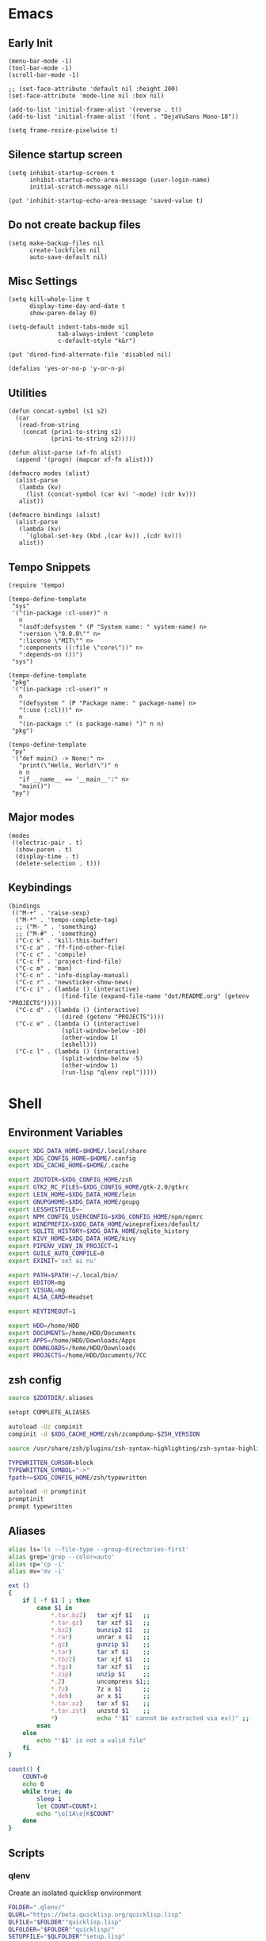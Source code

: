 #+PROPERTY: :mkdirp yes

* Emacs

** Early Init

   #+begin_src elisp :tangle ~/.config/emacs/early-init.el
     (menu-bar-mode -1)
     (tool-bar-mode -1)
     (scroll-bar-mode -1)

     ;; (set-face-attribute 'default nil :height 200)
     (set-face-attribute 'mode-line nil :box nil)

     (add-to-list 'initial-frame-alist '(reverse . t))
     (add-to-list 'initial-frame-alist '(font . "DejaVuSans Mono-18"))

     (setq frame-resize-pixelwise t)
   #+end_src

** Silence startup screen

   #+begin_src elisp :tangle ~/.config/emacs/init.el
     (setq inhibit-startup-screen t
           inhibit-startup-echo-area-message (user-login-name)
           initial-scratch-message nil)

     (put 'inhibit-startup-echo-area-message 'saved-value t)
   #+end_src

** Do not create backup files

   #+begin_src elisp :tangle ~/.config/emacs/init.el
     (setq make-backup-files nil
           create-lockfiles nil
           auto-save-default nil)
   #+end_src

** Misc Settings

   #+begin_src elisp :tangle ~/.config/emacs/init.el
     (setq kill-whole-line t
           display-time-day-and-date t
           show-paren-delay 0)

     (setq-default indent-tabs-mode nil
                   tab-always-indent 'complete
                   c-default-style "k&r")

     (put 'dired-find-alternate-file 'disabled nil)

     (defalias 'yes-or-no-p 'y-or-n-p)
   #+end_src

** Utilities

   #+begin_src elisp :tangle ~/.config/emacs/init.el
     (defun concat-symbol (s1 s2)
       (car
        (read-from-string
         (concat (prin1-to-string s1)
                 (prin1-to-string s2)))))

     (defun alist-parse (xf-fn alist)
       (append '(progn) (mapcar xf-fn alist)))

     (defmacro modes (alist)
       (alist-parse
        (lambda (kv)
          (list (concat-symbol (car kv) '-mode) (cdr kv)))
        alist))

     (defmacro bindings (alist)
       (alist-parse
        (lambda (kv)
          `(global-set-key (kbd ,(car kv)) ,(cdr kv)))
        alist))
   #+end_src

** Tempo Snippets

   #+begin_src elisp :tangle ~/.config/emacs/init.el
     (require 'tempo)

     (tempo-define-template
      "sys"
      '("(in-package :cl-user)" n
        n
        "(asdf:defsystem " (P "System name: " system-name) n>
        ":version \"0.0.0\"" n>
        ":license \"MIT\"" n>
        ":components ((:file \"core\"))" n>
        ":depends-on ())")
      "sys")

     (tempo-define-template
      "pkg"
      '("(in-package :cl-user)" n
        n
        "(defsystem " (P "Package name: " package-name) n>
        "(:use (:cl)))" n>
        n
        "(in-package :" (s package-name) ")" n n)
      "pkg")

     (tempo-define-template
      "py"
      '("def main() -> None:" n>
        "print(\"Hello, World!\")" n
        n n
        "if __name__ == '__main__':" n>
        "main()")
      "py")
   #+end_src

** Major modes

   #+begin_src elisp :tangle ~/.config/emacs/init.el
     (modes
      ((electric-pair . t)
       (show-paren . t)
       (display-time . t)
       (delete-selection . t)))
   #+end_src

** Keybindings

   #+begin_src elisp :tangle ~/.config/emacs/init.el
     (bindings
      (("M-+" . 'raise-sexp)
       ("M-*" . 'tempo-complete-tag)
       ;; ("M-_" . 'something)
       ;; ("M-#" . 'something)
       ("C-c k" . 'kill-this-buffer)
       ("C-c a" . 'ff-find-other-file)
       ("C-c c" . 'compile)
       ("C-c f" . 'project-find-file)
       ("C-c m" . 'man)
       ("C-c n" . 'info-display-manual)
       ("C-c r" . 'newsticker-show-news)
       ("C-c i" . (lambda () (interactive)
                    (find-file (expand-file-name "dot/README.org" (getenv "PROJECTS")))))
       ("C-c d" . (lambda () (interactive)
                    (dired (getenv "PROJECTS"))))
       ("C-c e" . (lambda () (interactive)
                    (split-window-below -10)
                    (other-window 1)
                    (eshell)))
       ("C-c l" . (lambda () (interactive)
                    (split-window-below -5)
                    (other-window 1)
                    (run-lisp "qlenv repl")))))
   #+end_src

* Shell

** Environment Variables

   #+begin_src sh :tangle ~/.zshenv
     export XDG_DATA_HOME=$HOME/.local/share
     export XDG_CONFIG_HOME=$HOME/.config
     export XDG_CACHE_HOME=$HOME/.cache

     export ZDOTDIR=$XDG_CONFIG_HOME/zsh
     export GTK2_RC_FILES=$XDG_CONFIG_HOME/gtk-2.0/gtkrc
     export LEIN_HOME=$XDG_DATA_HOME/lein
     export GNUPGHOME=$XDG_DATA_HOME/gnupg
     export LESSHISTFILE=-
     export NPM_CONFIG_USERCONFIG=$XDG_CONFIG_HOME/npm/npmrc
     export WINEPREFIX=$XDG_DATA_HOME/wineprefixes/default/
     export SQLITE_HISTORY=$XDG_DATA_HOME/sqlite_history
     export KIVY_HOME=$XDG_DATA_HOME/kivy
     export PIPENV_VENV_IN_PROJECT=1
     export GUILE_AUTO_COMPILE=0
     export EXINIT='set ai nu'

     export PATH=$PATH:~/.local/bin/
     export EDITOR=mg
     export VISUAL=mg
     export ALSA_CARD=Headset

     export KEYTIMEOUT=1

     export HDD=/home/HDD
     export DOCUMENTS=/home/HDD/Documents
     export APPS=/home/HDD/Downloads/Apps
     export DOWNLOADS=/home/HDD/Downloads
     export PROJECTS=/home/HDD/Documents/7CC
   #+end_src

** zsh config

   #+begin_src sh :tangle ~/.config/zsh/.zshrc
     source $ZDOTDIR/.aliases

     setopt COMPLETE_ALIASES

     autoload -Uz compinit
     compinit -d $XDG_CACHE_HOME/zsh/zcompdump-$ZSH_VERSION

     source /usr/share/zsh/plugins/zsh-syntax-highlighting/zsh-syntax-highlighting.zsh

     TYPEWRITTEN_CURSOR=block
     TYPEWRITTEN_SYMBOL="->"
     fpath+=$XDG_CONFIG_HOME/zsh/typewritten

     autoload -U promptinit
     promptinit
     prompt typewritten
   #+end_src

** Aliases

   #+begin_src sh :tangle ~/.config/zsh/.aliases
     alias ls='ls --file-type --group-directories-first'
     alias grep='grep --color=auto'
     alias cp='cp -i'
     alias mv='mv -i'

     ext ()
     {
         if [ -f $1 ] ; then
             case $1 in
                 ,*.tar.bz2)   tar xjf $1   ;;
                 ,*.tar.gz)    tar xzf $1   ;;
                 ,*.bz2)       bunzip2 $1   ;;
                 ,*.rar)       unrar x $1   ;;
                 ,*.gz)        gunzip $1    ;;
                 ,*.tar)       tar xf $1    ;;
                 ,*.tbz2)      tar xjf $1   ;;
                 ,*.tgz)       tar xzf $1   ;;
                 ,*.zip)       unzip $1     ;;
                 ,*.Z)         uncompress $1;;
                 ,*.7z)        7z x $1      ;;
                 ,*.deb)       ar x $1      ;;
                 ,*.tar.xz)    tar xf $1    ;;
                 ,*.tar.zst)   unzstd $1    ;;
                 ,*)           echo "'$1' cannot be extracted via ex()" ;;
             esac
         else
             echo "'$1' is not a valid file"
         fi
     }

     count() {
         COUNT=0
         echo 0
         while true; do
             sleep 1
             let COUNT=COUNT+1
             echo "\e[1A\e[K$COUNT"
         done
     }
   #+end_src

** Scripts

*** qlenv

    Create an isolated quicklisp environment

    #+begin_src sh :tangle ~/.local/bin/qlenv :shebang "#!/bin/sh"
      FOLDER=".qlenv/"
      QLURL="https://beta.quicklisp.org/quicklisp.lisp"
      QLFILE="$FOLDER""quicklisp.lisp"
      QLFOLDER="$FOLDER""quicklisp/"
      SETUPFILE="$QLFOLDER""setup.lisp"
      THISFOLDER=$(pwd)"/"

      case $1 in
          init)
              mkdir .qlenv
              curl $QLURL -so $QLFILE
              sbcl --script <(echo "(load \"$QLFILE\") (quicklisp-quickstart:install :path \"$QLFOLDER\")")
              ;;
          repl)
              sbcl --load $SETUPFILE --eval "(push \"$THISFOLDER\" asdf:*central-registry*)"
              ;;
      esac
    #+end_src

** XDG Base Directory

*** npm

   #+begin_src conf :tangle ~/.config/npm/npmrc
     prefix=${XDG_DATA_HOME}/npm
     cache=${XDG_CACHE_HOME}/npm
     tmp=${XDG_RUNTIME_DIR}/npm
     init-module=${XDG_CONFIG_HOME}/npm/config/npm-init.js
   #+end_src

** Alacritty

   #+begin_src yml :tangle ~/.config/alacritty/alacritty.yml
     font:
       normal:
         family: Terminus
         style: Regular

       bold:
         family: Terminus
         style: Bold

       italic:
         family: Terminus
         style: Italic

       bold_italic:
         family: Terminus
         style: Bold Italic

       size: 23

     # XTerm's default colors
     colors:
       # Default colors
       primary:
         background: '0x000000'
         foreground: '0xffffff'
       # Normal colors
       normal:
         black:   '0x000000'
         red:     '0xcd0000'
         green:   '0x00cd00'
         yellow:  '0xcdcd00'
         blue:    '0x0000ee'
         magenta: '0xcd00cd'
         cyan:    '0x00cdcd'
         white:   '0xe5e5e5'

       # Bright colors
       bright:
         black:   '0x7f7f7f'
         red:     '0xff0000'
         green:   '0x00ff00'
         yellow:  '0xffff00'
         blue:    '0x5c5cff'
         magenta: '0xff00ff'
         cyan:    '0x00ffff'
         white:   '0xffffff'
   #+end_src

** Vim

   #+begin_src vim :tangle ~/.vimrc
     set nocompatible

     let g:netrw_dirhistmax = 0
     set viminfofile=NONE
     set clipboard=exclude:.*

     filetype plugin indent on

     syntax on
     set bg=dark
     let &t_8f="\<Esc>[38;2;%lu;%lu;%lum"
     let &t_8b="\<Esc>[48;2;%lu;%lu;%lum"
     set termguicolors

     set expandtab
     set timeout
     set ttimeoutlen=0
     set noswapfile nowritebackup nobackup
     set autoindent
     set incsearch ignorecase smartcase
   #+end_src

* Window Manager

** bspwm config

   #+begin_src sh :tangle ~/.config/bspwm/bspwmrc :shebang "#!/bin/sh"
     pgrep -x sxhkd > /dev/null || sxhkd &

     xsetroot -cursor_name left_ptr &
     xset s off &
     xset -dpms &
     setxkbmap -option ctrl:nocaps &
     nitrogen --restore &

     bspc monitor -d I II III IV V VI VII VIII IX X

     bspc config border_width         5
     bspc config window_gap          10
     # bspc config top_padding         30

     bspc config split_ratio          0.50
     bspc config borderless_monocle   true
     bspc config gapless_monocle      true

     bspc config pointer_modifier mod4
     bspc config pointer_action1 move
     bspc config pointer_action2 resize_side
     bspc config pointer_action3 resize_corner

     bspc config normal_border_color  \#484848
     bspc config focused_border_color \#FFFFFF
     bspc config urgent_border_color \#B58900
     bspc config presel_border_color \#000000

     bspc rule -a Emacs state=tiled
   #+end_src

** sxhkd

   #+begin_src sh :tangle ~/.config/sxhkd/sxhkdrc
     super + Return
             alacritty

     super + d
             dmenu_run -h 30 -fn 'DejaVu Sans Mono'

     super + b
             qutebrowser

     super + e
             pcmanfm

     super + control + e
             emacs

     super + x
             scrot /home/HDD/Pictures/Screenshots/%m%d-%H%M%S.png

     # make sxhkd reload its configuration files:
     super + Escape
             pkill -USR1 -x sxhkd

     super + v
             amixer set Headphone 5%+

     super + shift + v
             amixer set Headphone 5%-

     super + control + v
             amixer set Headphone toggle

     Print
             import png:- | xclip -selection clipboard -t image/png

     alt + Print
             import png:- | xclip -selection clipboard -t image/png

     # quit/restart bspwm
     super + alt + r
             bspc wm -r

     # close and kill
     super + q
             bspc node -c

     # alternate between the tiled and monocle layout
     super + shift + m
             bspc desktop -l next

     # send the newest marked node to the newest preselected node
     super + y
             bspc node newest.marked.local -n newest.!automatic.local

     # swap the current node and the biggest window
     super + m
             bspc node -s biggest.window

     # set the window state
     super + {t,shift + t,s,f}
             bspc node -t {tiled,pseudo_tiled,floating,fullscreen}

     # set the node flags
     super + ctrl + {m,x,y,z}
             bspc node -g {marked,locked,sticky,private}

     # focus the node in the given direction
     super + {_,shift + }{h,j,k,l}
             bspc node -{f,s} {west,south,north,east}

     # focus the node for the given path jump
     super + {p,b,comma,period}
             bspc node -f @{parent,brother,first,second}

     # focus the next/previous window in the current desktop
     super + {_,shift + }c
             bspc node -f {next,prev}.local.!hidden.window

     # focus the next/previous desktop in the current monitor
     super + bracket{left,right}
             bspc desktop -f {prev,next}.local

     # focus the last node/desktop
     super + {grave,Tab}
             bspc {node,desktop} -f last

     # focus the older or newer node in the focus history
     super + {o,i}
             bspc wm -h off; \
             bspc node {older,newer} -f; \
             bspc wm -h on

     # focus or send to the given desktop
     super + {_,shift + }{1-9,0}
             bspc {desktop -f,node -d} '^{1-9,10}'

     # preselect the direction
     super + ctrl + {h,j,k,l}
             bspc node -p {west,south,north,east}

     # preselect the ratio
     super + ctrl + {1-9}
             bspc node -o 0.{1-9}

     # cancel the preselection for the focused node
     super + ctrl + space
             bspc node -p cancel

     # cancel the preselection for the focused desktop
     super + ctrl + shift + space
             bspc query -N -d | xargs -I id -n 1 bspc node id -p cancel

     # expand a window by moving one of its side outward
     super + alt + {h,j,k,l}
             bspc node -z {left -20 0,bottom 0 20,top 0 -20,right 20 0}

     # contract a window by moving one of its side inward
     super + alt + shift + {h,j,k,l}
             bspc node -z {right -20 0,top 0 20,bottom 0 -20,left 20 0}

     # move a floating window
     super + {Left,Down,Up,Right}
             bspc node -v {-20 0,0 20,0 -20,20 0}
   #+end_src
